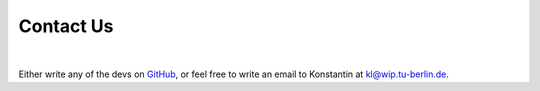 Contact Us
=============

.. image:: _static/gmd_emoji_small.png
    :width: 600
    :align: center

|

Either write any of the devs on `GitHub <https://github.com/GENeSYS-MOD>`_, or feel free to write an email to Konstantin at `kl@wip.tu-berlin.de <mailto:kl@wip.tu-berlin.de>`_.